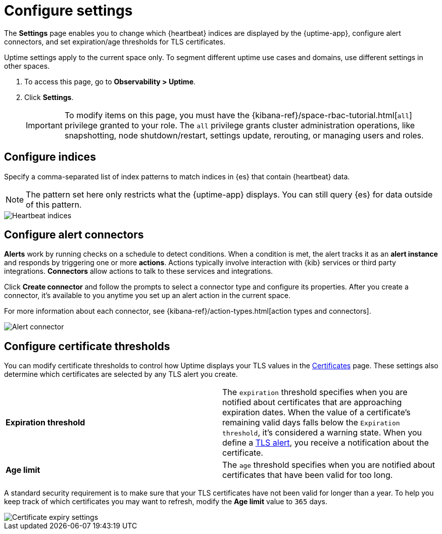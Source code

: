 [[configure-uptime-settings]]
= Configure settings

The *Settings* page enables you to change which {heartbeat} indices are displayed
by the {uptime-app}, configure alert connectors, and set expiration/age thresholds
for TLS certificates.

Uptime settings apply to the current space only. To segment
different uptime use cases and domains, use different settings in other spaces.

. To access this page, go to *Observability > Uptime*.
. Click *Settings*.
+
[IMPORTANT]
=====
To modify items on this page, you must have the {kibana-ref}/space-rbac-tutorial.html[`all`]
privilege granted to your role. The `all` privilege grants cluster administration operations, like snapshotting,
node shutdown/restart, settings update, rerouting, or managing users and roles.
=====

[[configure-uptime-indices]]
== Configure indices

Specify a comma-separated list of index patterns to match indices in {es} that contain {heartbeat} data.

[NOTE]
=====
The pattern set here only restricts what the {uptime-app} displays. You can still query {es} for
data outside of this pattern.
=====

[role="screenshot"]
image::images/heartbeat-indices.png[Heartbeat indices]

[[configure-uptime-alert-connectors]]
== Configure alert connectors

*Alerts* work by running checks on a schedule to detect conditions. When a condition is met, the alert tracks
it as an *alert instance* and responds by triggering one or more *actions*. 
Actions typically involve interaction with {kib} services or third party integrations. *Connectors* allow actions
to talk to these services and integrations.

Click *Create connector* and follow the prompts to select a connector type and configure its properties.
After you create a connector, it's available to you anytime you set up an alert action in the current space.

For more information about each connector, see {kibana-ref}/action-types.html[action types and connectors].

[role="screenshot"]
image::images/alert-connector.png[Alert connector]

[[configure-cert-thresholds]]
== Configure certificate thresholds

You can modify certificate thresholds to control how Uptime displays your TLS values in
the <<view-certificate-status,Certificates>> page. These settings also determine which certificates are
selected by any TLS alert you create.

|=== 

| *Expiration threshold* | The `expiration` threshold specifies when you are notified
about certificates that are approaching expiration dates. When the value of a certificate's remaining valid days falls
below the `Expiration threshold`, it's considered a warning state. When you define a 
<<tls-certificate-alert,TLS alert>>, you receive a notification about the certificate.

| *Age limit* | The `age` threshold specifies when you are notified about certificates
that have been valid for too long.

|=== 

A standard security requirement is to make sure that your TLS certificates have not been
valid for longer than a year. To help you keep track of which certificates you may want to refresh, 
modify the *Age limit* value to `365` days.

[role="screenshot"]
image::images/cert-expiry-settings.png[Certificate expiry settings]